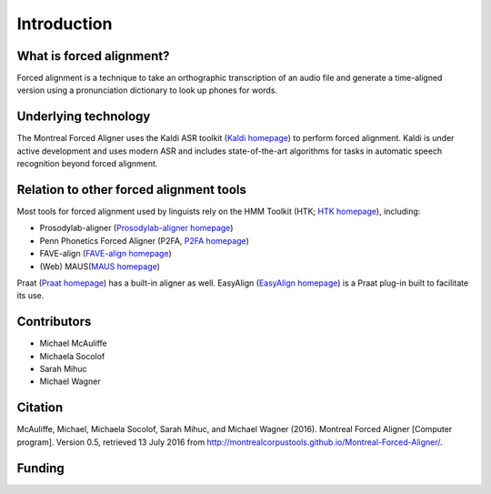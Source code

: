 .. _introduction:

.. _`Kaldi homepage`: http://kaldi-asr.org/

.. _`HTK homepage`: http://htk.eng.cam.ac.uk/

.. _`Prosodylab-aligner homepage`: http://prosodylab.org/tools/aligner/

.. _`P2FA homepage`: https://www.ling.upenn.edu/phonetics/old_website_2015/p2fa/

.. _`FAVE-align homepage`: http://fave.ling.upenn.edu/FAAValign.html

.. _`MAUS homepage`: http://www.bas.uni-muenchen.de/Bas/BasMAUS.html

.. _`Praat homepage`: http://www.fon.hum.uva.nl/praat/

.. _`EasyAlign homepage`: http://latlcui.unige.ch/phonetique/easyalign.php

Introduction
============

What is forced alignment?
-------------------------

Forced alignment is a technique to take an orthographic transcription of
an audio file and generate a time-aligned version using a pronunciation
dictionary to look up phones for words.

Underlying technology
---------------------

The Montreal Forced Aligner uses the Kaldi ASR toolkit
(`Kaldi homepage`_) to perform forced alignment.
Kaldi is under active development and uses modern ASR and includes state-of-the-art algorithms for tasks
in automatic speech recognition beyond forced alignment.

Relation to other forced alignment tools
----------------------------------------

Most tools for forced alignment used by linguists rely on the HMM Toolkit
(HTK; `HTK homepage`_), including:

* Prosodylab-aligner (`Prosodylab-aligner homepage`_)
* Penn Phonetics Forced Aligner (P2FA, `P2FA homepage`_)
* FAVE-align (`FAVE-align homepage`_)
* (Web) MAUS(`MAUS homepage`_)

Praat (`Praat homepage`_)
has a built-in aligner as well.
EasyAlign (`EasyAlign homepage`_)
is a Praat plug-in built to facilitate its use.




Contributors
------------

* Michael McAuliffe
* Michaela Socolof
* Sarah Mihuc
* Michael Wagner

Citation
--------

McAuliffe, Michael, Michaela Socolof, Sarah Mihuc, and Michael Wagner (2016).
Montreal Forced Aligner [Computer program]. Version 0.5,
retrieved 13 July 2016 from http://montrealcorpustools.github.io/Montreal-Forced-Aligner/.

Funding
-------

